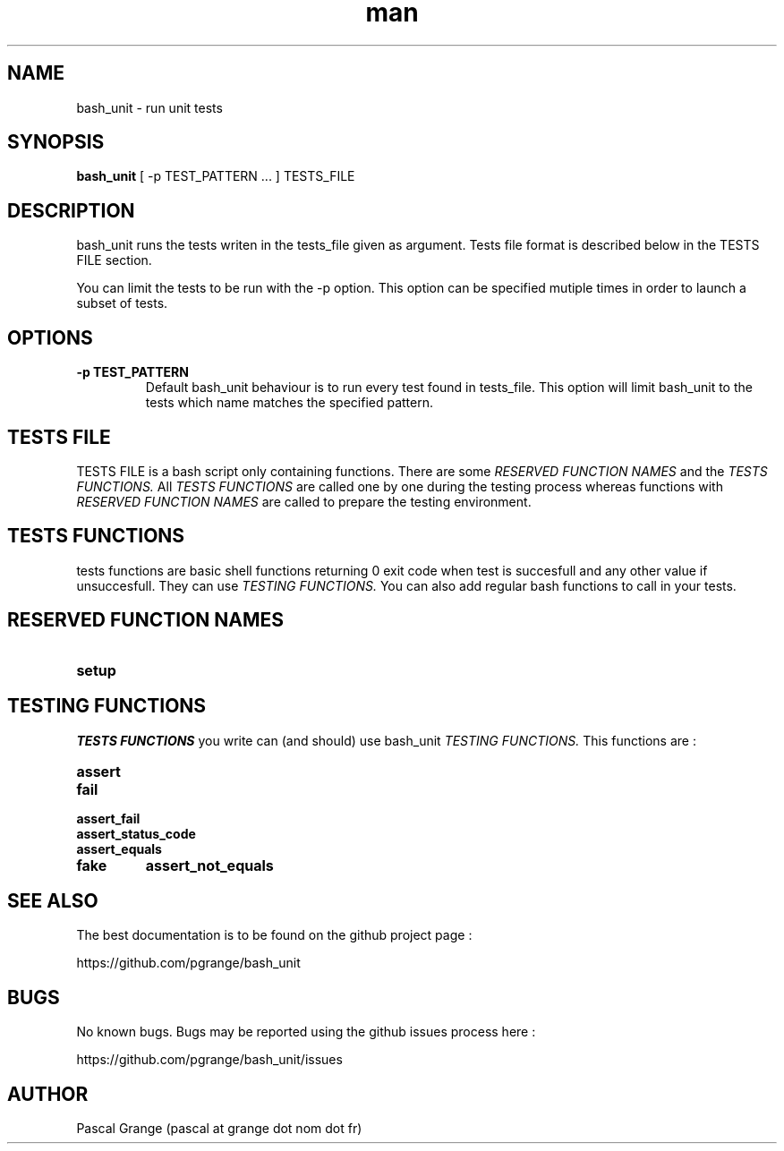.\" Manpage for bash_unit.
.\" Contact n0vember at half-9 dot net to correct errors or typos
.TH man 1 "17 September 2016" "1.0" "bash_unit man page"
.SH NAME
bash_unit \- run unit tests
.SH SYNOPSIS
.B bash_unit
[ -p TEST_PATTERN ... ]
.RI TESTS_FILE
.SH DESCRIPTION
bash_unit runs the tests writen in the tests_file given as argument. Tests file format is described below in the TESTS FILE section.

You can limit the tests to be run with the -p option. This option can be specified mutiple times in order to launch a subset of tests.
.SH OPTIONS
.TP
.BI \-p " " TEST_PATTERN
Default bash_unit behaviour is to run every test found in tests_file. This option will limit bash_unit to the tests which name matches the specified pattern.
.SH TESTS FILE
TESTS FILE is a bash script only containing functions. There are some
.I RESERVED FUNCTION NAMES
and the
.I TESTS FUNCTIONS.
All
.I TESTS FUNCTIONS
are called one by one during the testing process whereas functions with
.I RESERVED FUNCTION NAMES
are called to prepare the testing environment.
.SH TESTS FUNCTIONS
tests functions are basic shell functions returning 0 exit code when test is succesfull and any other value if unsuccesfull. They can use
.I TESTING FUNCTIONS.
You can also add regular bash functions to call in your tests.
.SH RESERVED FUNCTION NAMES
.TP
.B setup
.SH TESTING FUNCTIONS
.I TESTS FUNCTIONS
you write can (and should) use bash_unit
.I TESTING FUNCTIONS.
This functions are :
.TP
.B assert
.TP
.B fail
.TP
.B assert_fail
.TP
.B assert_status_code
.TP
.B assert_equals
.TP
.TP
.B fake
.B assert_not_equals
.SH SEE ALSO
The best documentation is to be found on the github project page :

https://github.com/pgrange/bash_unit
.SH BUGS
No known bugs. Bugs may be reported using the github issues process here :

https://github.com/pgrange/bash_unit/issues
.SH AUTHOR
Pascal Grange (pascal at grange dot nom dot fr)
